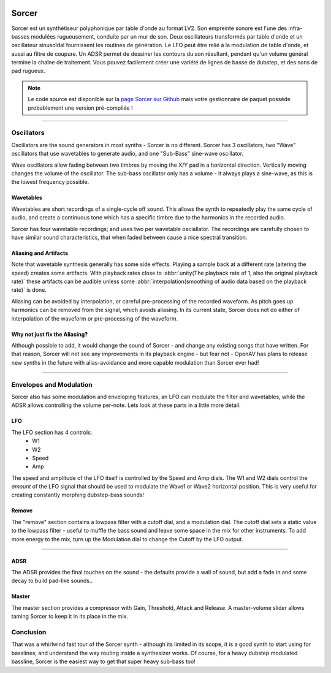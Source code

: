 .. image:: img/sorcer/sorcer.png
   :align: right
   :scale: 60 %

########
Sorcer
########

Sorcer est un synthétiseur polyphonique par table d'onde au format LV2.
Son empreinte sonore est l'une des infra-basses modulées rugueusement,
conduite par un mur de son. Deux oscillateurs transformés par table
d'onde et un oscillateur sinusoïdal fournissent les routines de génération.
Le LFO peut être relié à la modulation de table d'onde, et aussi au filtre
de coupure. Un ADSR permet de dessiner les contours du son 
résultant, pendant qu'un volume général termine la chaîne de traitement.
Vous pouvez facilement créer une variété de lignes de basse de dubstep,
et des sons de pad rugueux. 

.. note:: Le code source est disponible sur la `page Sorcer sur Github`_
	mais votre gestionnaire de paquet possède probablement une version pré-compilée !

.. _page Sorcer sur Github: https://github.com/openAVproductions/openAV-Sorcer/

____

.. image:: img/sorcer/sorcer_osc.png
   :align: right

Oscillators
===========

Oscillators are the sound generators in most synths - Sorcer is no
different. Sorcer has 3 oscillators, two "Wave" oscillators that use
wavetables to generate audio, and one "Sub-Bass" sine-wave oscillator.

Wave oscillators allow fading between two timbres by moving the X/Y pad
in a horizontal direction. Vertically moving changes the volume of the
oscillator.  The sub-bass oscillator only has a volume - it always plays a
sine-wave, as this is the lowest frequency possible.

Wavetables
----------
Wavetables are short recordings of a single-cycle off sound. This allows
the synth to repeatedly play the same cycle of audio, and create a
continuous tone which has a specific timbre due to the harmonics in the
recorded audio.

Sorcer has four wavetable recordings; and uses two per wavetable
osciallator. The recordings are carefully chosen to have similar sound
characteristics, that when faded between cause a nice spectral transition.


Aliasing and Artifacts
----------------------
Note that wavetable synthesis generally has some side effects. Playing a
sample back at a different rate (altering the speed) creates some
artifacts. With playback rates close to :abbr:`unity(The playback rate of 1,
also the original playback rate)` these artifacts can be audible unless
some :abbr:`interpolation(smoothing of audio data based on the
playback rate)` is done.

Aliasing can be avoided by interpolation, or careful pre-processing of
the recorded waveform. As pitch goes up harmonics can be removed from the
signal, which avoids aliasing. In its current state, Sorcer does not do
either of interpolation of the waveform or pre-processing of the waveform.

Why not just fix the Aliasing?
------------------------------
Although possible to add, it would change the sound of Sorcer - and change
any existing songs that have written. For that reason, Sorcer will not see
any improvements in its playback engine - but fear not - OpenAV has plans
to release new synths in the future with alias-avoidance and more capable
modulation than Sorcer ever had!

____

.. image:: img/sorcer/sorcer_lfo_remove.png
   :align: right


Envelopes and Modulation
========================
Sorcer also has some modulation and enveloping features, an LFO can
modulate the filter and wavetables, while the ADSR allows controlling the
volume per-note. Lets look at these parts in a little more detail.

LFO
---

The LFO section has 4 controls:
 * W1
 * W2
 * Speed
 * Amp
The speed and amplitude of the LFO itself is controlled by the Speed and
Amp dials. The W1 and W2 dials control the *amount* of the LFO signal that
should be used to modulate the Wave1 or Wave2 horizontal position. This is
very useful for creating constantly morphing dubstep-bass sounds!

Remove
------
The "remove" section contains a lowpass filter with a cutoff dial,
and a modulation dial. The cutoff dial sets a static value to the lowpass
filter - useful to muffle the bass sound and leave some space in the mix
for other instruments. To add more energy to the mix, turn up the
Modulation dial to change the Cutoff by the LFO output.

____

.. image:: img/sorcer/sorcer_adsr_master.png
   :align: right

ADSR
----
The ADSR provides the final touches on the sound - the defaults provide a
wall of sound, but add a fade in and some decay to build pad-like sounds..

Master
------
The master section provides a compressor with Gain, Threshold, Attack and
Release. A master-volume slider allows taming Sorcer to keep it in its
place in the mix.

Conclusion
==========

That was a whirlwind fast tour of the Sorcer synth - although its limited
in its scope, it is a good synth to start using for basslines, and
understand the way routing inside a synthesizer works. Of course, for a
heavy dubstep modulated bassline, Sorcer is the easiest way to get that
super heavy sub-bass too!
